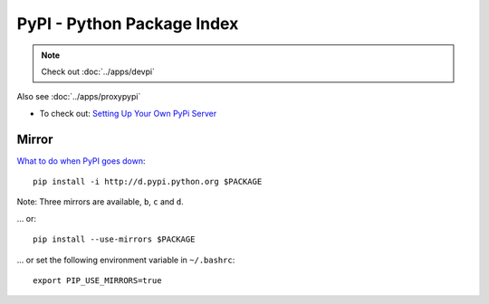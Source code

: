 PyPI - Python Package Index
***************************

.. highlight:: bash

.. note::

  Check out :doc:`../apps/devpi`

Also see :doc:`../apps/proxypypi`

- To check out: `Setting Up Your Own PyPi Server`_

Mirror
======

`What to do when PyPI goes down`_::

  pip install -i http://d.pypi.python.org $PACKAGE

Note: Three mirrors are available, ``b``, ``c`` and ``d``.

... or::

  pip install --use-mirrors $PACKAGE

... or set the following environment variable in ``~/.bashrc``::

  export PIP_USE_MIRRORS=true


.. _`Setting Up Your Own PyPi Server`: http://justcramer.com/2011/04/04/setting-up-your-own-pypi-server/
.. _`What to do when PyPI goes down`: http://jacobian.org/writing/when-pypi-goes-down/
